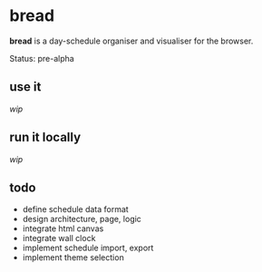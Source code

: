 * bread

*bread* is a day-schedule organiser and visualiser for the browser.

Status: pre-alpha

** use it

/wip/

** run it locally

/wip/

** todo

- define schedule data format
- design architecture, page, logic
- integrate html canvas
- integrate wall clock
- implement schedule import, export
- implement theme selection

